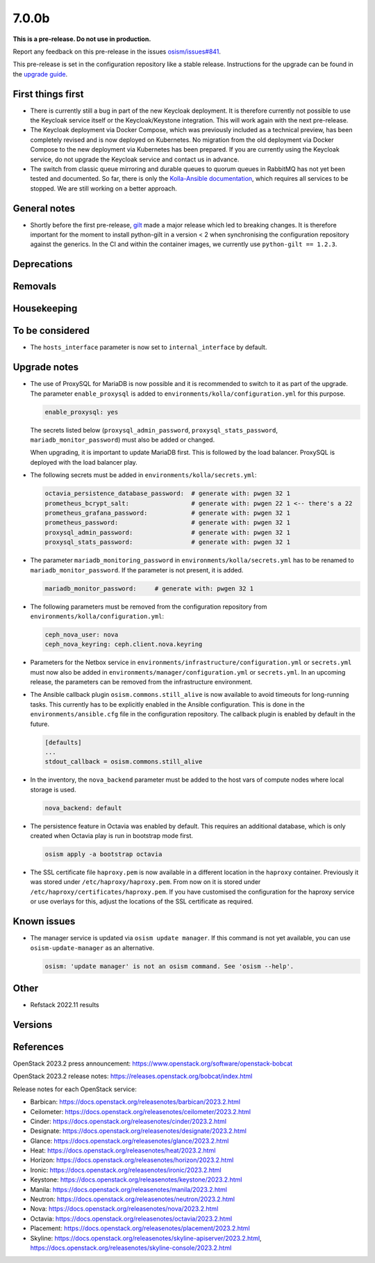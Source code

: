 ======
7.0.0b
======

**This is a pre-release. Do not use in production.**

Report any feedback on this pre-release in the issues
`osism/issues#841 <https://github.com/osism/issues/issues/841>`_.

This pre-release is set in the configuration repository like a stable release.
Instructions for the upgrade can be found in the `upgrade guide <https://osism.github.io/docs/guides/upgrade-guide/manager>`_.

First things first
==================

* There is currently still a bug in part of the new Keycloak deployment.
  It is therefore currently not possible to use the Keycloak service itself
  or the Keycloak/Keystone integration. This will work again with the next
  pre-release.

* The Keycloak deployment via Docker Compose, which was previously included
  as a technical preview, has been completely revised and is now deployed on
  Kubernetes. No migration from the old deployment via Docker Compose to the
  new deployment via Kubernetes has been prepared. If you are currently using
  the Keycloak service, do not upgrade the Keycloak service and contact us in
  advance.

* The switch from classic queue mirroring and durable queues to quorum queues
  in RabbitMQ has not yet been tested and documented. So far, there is only the
  `Kolla-Ansible documentation <https://docs.openstack.org/kolla-ansible/latest/reference/message-queues/rabbitmq.html#high-availability>`_,
  which requires all services to be stopped. We are still working on a better
  approach.

General notes
=============

* Shortly before the first pre-release, `gilt <https://github.com/retr0h/gilt>`_
  made a major release which led to breaking changes. It is therefore important
  for the moment to install python-gilt in a version < 2 when synchronising the
  configuration repository against the generics. In the CI and within the container
  images, we currently use ``python-gilt == 1.2.3``.

Deprecations
============

Removals
========

Housekeeping
============

To be considered
================

* The ``hosts_interface`` parameter is now set to ``internal_interface`` by default.

Upgrade notes
=============

* The use of ProxySQL for MariaDB is now possible and it is recommended to switch
  to it as part of the upgrade. The parameter ``enable_proxysql`` is added to
  ``environments/kolla/configuration.yml`` for this purpose.

  .. code-block:: yaml

     enable_proxysql: yes

  The secrets listed below (``proxysql_admin_password``, ``proxysql_stats_password``,
  ``mariadb_monitor_password``) must also be added or changed.

  When upgrading, it is important to update MariaDB first. This is followed by the
  load balancer. ProxySQL is deployed with the load balancer play.

* The following secrets must be added in ``environments/kolla/secrets.yml``:

  .. code-block:: yaml

     octavia_persistence_database_password:  # generate with: pwgen 32 1
     prometheus_bcrypt_salt:                 # generate with: pwgen 22 1 <-- there's a 22
     prometheus_grafana_password:            # generate with: pwgen 32 1
     prometheus_password:                    # generate with: pwgen 32 1
     proxysql_admin_password:                # generate with: pwgen 32 1
     proxysql_stats_password:                # generate with: pwgen 32 1

* The parameter ``mariadb_monitoring_password`` in ``environments/kolla/secrets.yml``
  has to be renamed to ``mariadb_monitor_password``. If the parameter is not present,
  it is added.

  .. code-block:: yaml

     mariadb_monitor_password:     # generate with: pwgen 32 1

* The following parameters must be removed from the configuration repository from
  ``environments/kolla/configuration.yml``:

  .. code-block:: yaml

     ceph_nova_user: nova
     ceph_nova_keyring: ceph.client.nova.keyring

* Parameters for the Netbox service in ``environments/infrastructure/configuration.yml`` or
  ``secrets.yml`` must now also be added in ``environments/manager/configuration.yml`` or
  ``secrets.yml``. In an upcoming  release, the parameters can be removed from the
  infrastructure environment.

* The Ansible callback plugin ``osism.commons.still_alive`` is now available to avoid timeouts
  for long-running tasks. This currently has to be explicitly enabled in the Ansible configuration.
  This is done in the ``environments/ansible.cfg`` file in the configuration repository.
  The callback plugin is enabled by default in the future.

  .. code-block:: ini

     [defaults]
     ...
     stdout_callback = osism.commons.still_alive

* In the inventory, the ``nova_backend`` parameter must be added to the host vars of
  compute nodes where local storage is used.

  .. code-block:: yaml

     nova_backend: default

* The persistence feature in Octavia was enabled by default. This requires an additional
  database, which is only created when Octavia play is run in bootstrap mode first.

  .. code-block:: none

     osism apply -a bootstrap octavia

* The SSL certificate file ``haproxy.pem`` is now available in a different location in the
  ``haproxy`` container. Previously it was stored under ``/etc/haproxy/haproxy.pem``. From
  now on it is stored under ``/etc/haproxy/certificates/haproxy.pem``. If you have customised
  the configuration for the haproxy service or use overlays for this, adjust the locations of
  the SSL certificate as required.

Known issues
============

* The manager service is updated via ``osism update manager``. If this command is not yet
  available, you can use ``osism-update-manager`` as an alternative.

  .. code-block:: none

     osism: 'update manager' is not an osism command. See 'osism --help'.

Other
=====

* Refstack 2022.11 results
 
Versions
========

References
==========

OpenStack 2023.2 press announcement: https://www.openstack.org/software/openstack-bobcat

OpenStack 2023.2 release notes: https://releases.openstack.org/bobcat/index.html

Release notes for each OpenStack service:

* Barbican: https://docs.openstack.org/releasenotes/barbican/2023.2.html
* Ceilometer: https://docs.openstack.org/releasenotes/ceilometer/2023.2.html
* Cinder: https://docs.openstack.org/releasenotes/cinder/2023.2.html
* Designate: https://docs.openstack.org/releasenotes/designate/2023.2.html
* Glance: https://docs.openstack.org/releasenotes/glance/2023.2.html
* Heat: https://docs.openstack.org/releasenotes/heat/2023.2.html
* Horizon: https://docs.openstack.org/releasenotes/horizon/2023.2.html
* Ironic: https://docs.openstack.org/releasenotes/ironic/2023.2.html
* Keystone: https://docs.openstack.org/releasenotes/keystone/2023.2.html
* Manila: https://docs.openstack.org/releasenotes/manila/2023.2.html
* Neutron: https://docs.openstack.org/releasenotes/neutron/2023.2.html
* Nova: https://docs.openstack.org/releasenotes/nova/2023.2.html
* Octavia: https://docs.openstack.org/releasenotes/octavia/2023.2.html
* Placement: https://docs.openstack.org/releasenotes/placement/2023.2.html
* Skyline: https://docs.openstack.org/releasenotes/skyline-apiserver/2023.2.html, https://docs.openstack.org/releasenotes/skyline-console/2023.2.html
